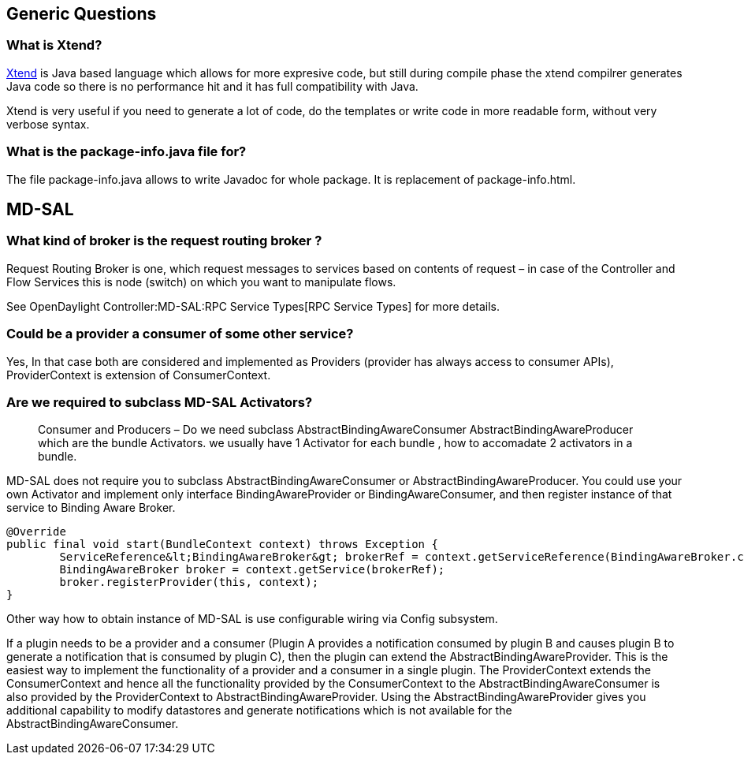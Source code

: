 [[generic-questions]]
== Generic Questions

[[what-is-xtend]]
=== What is Xtend?

http://eclipse.org/xtend[Xtend] is Java based language which allows for
more expresive code, but still during compile phase the xtend compilrer
generates Java code so there is no performance hit and it has full
compatibility with Java.

Xtend is very useful if you need to generate a lot of code, do the
templates or write code in more readable form, without very verbose
syntax.

[[what-is-the-package-info.java-file-for]]
=== What is the package-info.java file for?

The file package-info.java allows to write Javadoc for whole package. It
is replacement of package-info.html.

[[md-sal]]
== MD-SAL

[[what-kind-of-broker-is-the-request-routing-broker]]
=== What kind of broker is the request routing broker ?

Request Routing Broker is one, which request messages to services based
on contents of request – in case of the Controller and Flow Services
this is node (switch) on which you want to manipulate flows.

See OpenDaylight Controller:MD-SAL:RPC Service Types[RPC Service Types]
for more details.

[[could-be-a-provider-a-consumer-of-some-other-service]]
=== Could be a provider a consumer of some other service?

Yes, In that case both are considered and implemented as Providers
(provider has always access to consumer APIs), ProviderContext is
extension of ConsumerContext.

[[are-we-required-to-subclass-md-sal-activators]]
=== Are we required to subclass MD-SAL Activators?

_________________________________________________________________________________________________________________________________________________________________________________________________________________________________
Consumer and Producers – Do we need subclass
AbstractBindingAwareConsumer AbstractBindingAwareProducer which are the
bundle Activators. we usually have 1 Activator for each bundle , how to
accomadate 2 activators in a bundle.
_________________________________________________________________________________________________________________________________________________________________________________________________________________________________

MD-SAL does not require you to subclass AbstractBindingAwareConsumer or
AbstractBindingAwareProducer. You could use your own Activator and
implement only interface BindingAwareProvider or BindingAwareConsumer,
and then register instance of that service to Binding Aware Broker.

---------------------------------------------------------------------------------------------------------------------
@Override
public final void start(BundleContext context) throws Exception {
        ServiceReference&lt;BindingAwareBroker&gt; brokerRef = context.getServiceReference(BindingAwareBroker.class);
        BindingAwareBroker broker = context.getService(brokerRef);
        broker.registerProvider(this, context);
}
---------------------------------------------------------------------------------------------------------------------

Other way how to obtain instance of MD-SAL is use configurable wiring
via Config subsystem.

If a plugin needs to be a provider and a consumer (Plugin A provides a
notification consumed by plugin B and causes plugin B to generate a
notification that is consumed by plugin C), then the plugin can extend
the AbstractBindingAwareProvider. This is the easiest way to implement
the functionality of a provider and a consumer in a single plugin. The
ProviderContext extends the ConsumerContext and hence all the
functionality provided by the ConsumerContext to the
AbstractBindingAwareConsumer is also provided by the ProviderContext to
AbstractBindingAwareProvider. Using the AbstractBindingAwareProvider
gives you additional capability to modify datastores and generate
notifications which is not available for the
AbstractBindingAwareConsumer.
